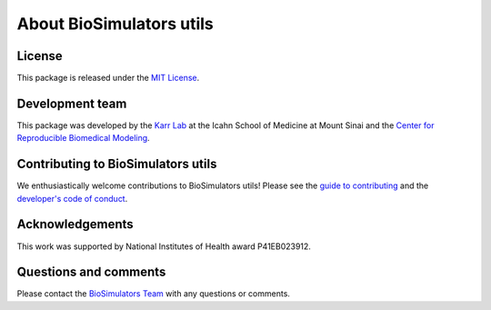 About BioSimulators utils
=============================

License
-------
This package is released under the `MIT License <https://github.com/biosimulators/Biosimulators_utils/blob/dev/LICENSE>`_.

Development team
----------------
This package was developed by the `Karr Lab <https://www.karrlab.org>`_ at the Icahn School of Medicine at Mount Sinai and the `Center for Reproducible Biomedical Modeling <https://reproduciblebiomodels.org/>`_.

Contributing to BioSimulators utils
-----------------------------------
We enthusiastically welcome contributions to BioSimulators utils! Please see the `guide to contributing <https://github.com/biosimulators/Biosimulators_utils/blob/dev/CONTRIBUTING.md>`_ and the `developer's code of conduct <https://github.com/biosimulators/Biosimulators_utils/blob/dev/CODE_OF_CONDUCT.md>`_.

Acknowledgements
----------------
This work was supported by National Institutes of Health award P41EB023912.

Questions and comments
-------------------------
Please contact the `BioSimulators Team <mailto:info@biosimulators.org>`_ with any questions or comments.
